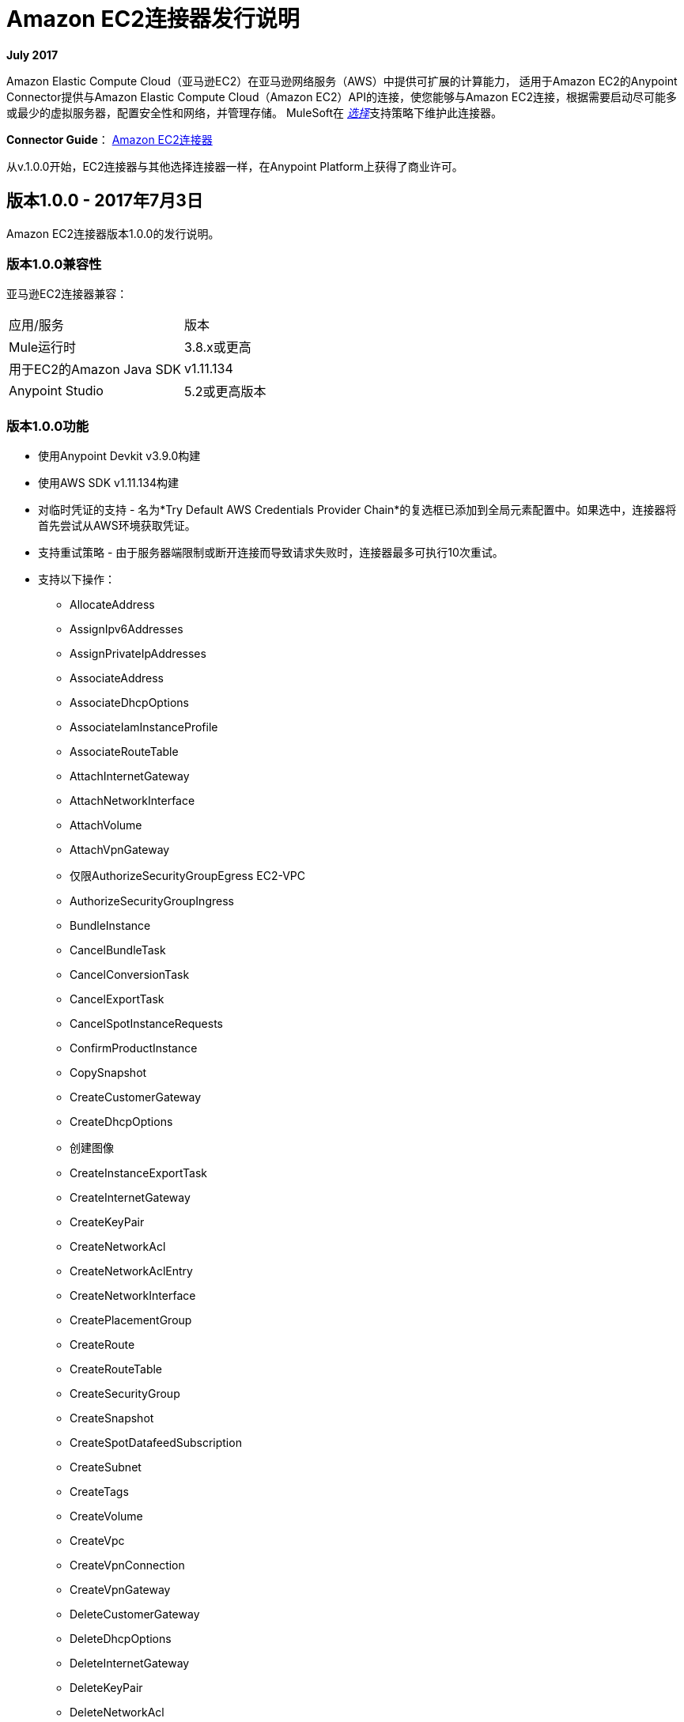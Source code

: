=  Amazon EC2连接器发行说明
:keywords: release notes, amazon ec2, ec2, connector

*July 2017*

Amazon Elastic Compute Cloud（亚马逊EC2）在亚马逊网络服务（AWS）中提供可扩展的计算能力，
适用于Amazon EC2的Anypoint Connector提供与Amazon Elastic Compute Cloud（Amazon EC2）API的连接，使您能够与Amazon EC2连接，根据需要启动尽可能多或最少的虚拟服务器，配置安全性和网络，并管理存储。 MuleSoft在 link:/mule-user-guide/v/3.8/anypoint-connectors#connector-categories[_选择_]支持策略下维护此连接器。

*Connector Guide*： link:/mule-user-guide/v/3.8/amazon-ec2-connector[Amazon EC2连接器]

从v.1.0.0开始，EC2连接器与其他选择连接器一样，在Anypoint Platform上获得了商业许可。

== 版本1.0.0  -  2017年7月3日

Amazon EC2连接器版本1.0.0的发行说明。

=== 版本1.0.0兼容性

亚马逊EC2连接器兼容：

|===
|应用/服务|版本
| Mule运行时| 3.8.x或更高
|用于EC2的Amazon Java SDK | v1.11.134
| Anypoint Studio | 5.2或更高版本
|===

=== 版本1.0.0功能

* 使用Anypoint Devkit v3.9.0构建
* 使用AWS SDK v1.11.134构建
* 对临时凭证的支持 - 名为*Try Default AWS Credentials Provider Chain*的复选框已添加到全局元素配置中。如果选中，连接器将首先尝试从AWS环境获取凭证。
* 支持重试策略 - 由于服务器端限制或断开连接而导致请求失败时，连接器最多可执行10次重试。
* 支持以下操作：
**  AllocateAddress
**  AssignIpv6Addresses
**  AssignPrivateIpAddresses
**  AssociateAddress
**  AssociateDhcpOptions
**  AssociateIamInstanceProfile
**  AssociateRouteTable
**  AttachInternetGateway
**  AttachNetworkInterface
**  AttachVolume
**  AttachVpnGateway
** 仅限AuthorizeSecurityGroupEgress EC2-VPC
**  AuthorizeSecurityGroupIngress
**  BundleInstance
**  CancelBundleTask
**  CancelConversionTask
**  CancelExportTask
**  CancelSpotInstanceRequests
**  ConfirmProductInstance
**  CopySnapshot
**  CreateCustomerGateway
**  CreateDhcpOptions
** 创建图像
**  CreateInstanceExportTask
**  CreateInternetGateway
**  CreateKeyPair
**  CreateNetworkAcl
**  CreateNetworkAclEntry
**  CreateNetworkInterface
**  CreatePlacementGroup
**  CreateRoute
**  CreateRouteTable
**  CreateSecurityGroup
**  CreateSnapshot
**  CreateSpotDatafeedSubscription
**  CreateSubnet
**  CreateTags
**  CreateVolume
**  CreateVpc
**  CreateVpnConnection
**  CreateVpnGateway
**  DeleteCustomerGateway
**  DeleteDhcpOptions
**  DeleteInternetGateway
**  DeleteKeyPair
**  DeleteNetworkAcl
**  DeleteNetworkAclEntry
**  DeleteNetworkInterface
**  DeletePlacementGroup
**  DeleteRoute
**  DeleteRouteTable
**  DeleteSecurityGroup
**  DeleteSnapshot
**  DeleteSpotDatafeedSubscription
**  DeleteSubnet
**  DeleteTags
**  DeleteVolume
**  DeleteVpc
**  DeleteVpnConnection
**  DeleteVpnGateway
**  DeregisterImage
**  DescribeAddresses
**  DescribeAvailabilityZones
**  DescribeBundleTasks
**  DescribeConversionTasks
**  DescribeCustomerGateways
**  DescribeDhcpOptions
**  DescribeExportTasks
**  DescribeIamInstanceProfileAssociations
**  DescribeImageAttribute
**  DescribeImages
**  DescribeInstanceAttribute
**  DescribeInstances
**  DescribeInstanceStatus
**  DescribeInternetGateways
**  DescribeKeyPairs
**  DescribeMovingAddresses
**  DescribeNetworkAcls
**  DescribeNetworkInterfaceAttribute
**  DescribeNetworkInterfaces
**  DescribePlacementGroups
**  DescribeRegions
**  DescribeReservedInstances
**  DescribeReservedInstancesOfferings
**  DescribeRouteTables
仅限于** 仅说明安全组参考EC2-VPC
**  DescribeSecurityGroups
**  DescribeSnapshotAttribute
**  DescribeSnapshots
**  DescribeSpotDatafeedSubscription
**  DescribeSpotInstanceRequests
**  DescribeSpotPriceHistory
仅限于** 仅限DescribeStaleSecurityGroups EC2-VPC
**  DescribeSubnets
**  DescribeTags
**  DescribeVolumeAttribute
**  DescribeVolumes
**  DescribeVolumesModifications
**  DescribeVolumeStatus
**  DescribeVpcs
**  DescribeVpnConnections
**  DescribeVpnGateways
**  DetachInternetGateway
**  DetachNetworkInterface
**  DetachVolume
**  DetachVpnGateway
**  DisassociateAddress
**  DisassociateIamInstanceProfile
**  DisassociateRouteTable
**  EnableVolumeIO
**  GetConsoleOutput
**  GetConsoleScreenshot
**  GetPasswordData
**  ImportInstance
**  ImportKeyPair
**  ImportVolume
**  ModifyImageAttribute
**  ModifyInstanceAttribute
**  ModifyNetworkInterfaceAttribute
**  ModifySnapshotAttribute
**  ModifyVolume
**  ModifyVolumeAttribute
**  MonitorInstances
**  MoveAddressToVpc
**  PurchaseReservedInstancesOffering
**  RebootInstances
**  ReleaseAddress
**  ReplaceIamInstanceProfileAssociation
**  ReplaceNetworkAclAssociation
**  ReplaceNetworkAclEntry
**  ReplaceRoute
**  ReplaceRouteTableAssociation
**  ReportInstanceStatus
**  RequestSpotInstances
**  ResetImageAttribute
**  ResetInstanceAttribute
**  ResetNetworkInterfaceAttribute
**  ResetSnapshotAttribute
**  RestoreAddressToClassic
** 仅限RevokeSecurityGroupEgress EC2-VPC
**  RevokeSecurityGroupIngress
**  RunInstances
**  StartInstances
**  StopInstances
**  TerminateInstances
**  UnassignIpv6Addresses
**  UnassignPrivateIpAddresses
**  UnmonitorInstances

此版本中已修复=== 版本1.0.0

初始版本。

=== 版本1.0.0已知问题

没有。

== 另请参阅

* 了解如何使用Anypoint Exchange link:/mule-fundamentals/v/3.8/anypoint-exchange[安装Anypoint连接器]。
* 详细了解 link:/mule-user-guide/v/3.8/amazon-ec2-connector[Amazon EC2连接器]，包括如何使用它的示例
* 访问MuleSoft的 link:https://forums.mulesoft.com[论坛]提出问题，并从Mule广泛的用户社区获得帮助。
